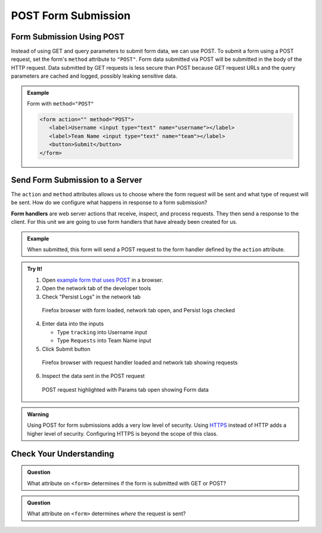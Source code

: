POST Form Submission
====================

Form Submission Using POST
--------------------------
Instead of using GET and query parameters to submit form data, we can use POST.
To submit a form using a POST request, set the form's ``method`` attribute to ``"POST"``.
Form data submitted via POST will be submitted in the body of the HTTP request.
Data submitted by GET requests is less secure than POST because GET request URLs
and the query parameters are cached and logged, possibly leaking sensitive data.

.. admonition:: Example

   Form with ``method="POST"``

   .. sourcecode:: html

      <form action="" method="POST">
         <label>Username <input type="text" name="username"></label>
         <label>Team Name <input type="text" name="team"></label>
         <button>Submit</button>
      </form>

Send Form Submission to a Server
--------------------------------

The ``action`` and ``method`` attributes allows us to choose where the form request will be
sent and what type of request will be sent. How do we configure what happens in response to
a form submission?

.. index:: ! form handler

**Form handlers** are web server actions that receive, inspect, and process requests.
They then send a response to the client. For this unit we are going to use form handlers that have already
been created for us.

.. admonition:: Example

   When submitted, this form will send a POST request to the form handler defined by the
   ``action`` attribute.

   .. replit:: html
      :slug: form-post
      :linenos:

      <form action="https://handlers.education.launchcode.org/request-parrot" method="POST">
         <label>Username <input type="text" name="username"></label>
         <label>Team Name <input type="text" name="team"></label>
         <button>Submit</button>
      </form>

.. admonition:: Try It!

   1. Open `example form that uses POST <https://form-post--launchcode.repl.co/>`_ in a browser.
   2. Open the network tab of the developer tools
   3. Check "Persist Logs" in the network tab

   .. figure:: figures/network-tab-before-submission.png
      :alt: Screen shot of firefox browser with form loaded and network tab open.

      Firefox browser with form loaded, network tab open, and Persist logs checked

   4. Enter data into the inputs

      * Type ``tracking`` into Username input
      * Type ``Requests`` into Team Name input

   5. Click Submit button

   .. figure:: figures/network-tab-after-submission.png
      :alt: Web page showing submitted values and the entries in network tab.

      Firefox browser with request handler loaded and network tab showing requests

   6. Inspect the data sent in the POST request

   .. figure:: figures/inspecting-post-request.png
      :alt: POST request highlighted with Params tab open showing Form data.
   
      POST request highlighted with Params tab open showing Form data

.. admonition:: Warning

   Using POST for form submissions adds a very low level of security. Using
   `HTTPS <https://en.wikipedia.org/wiki/HTTPS>`__ instead of HTTP adds a
   higher level of security. Configuring HTTPS is beyond the scope of this
   class.

Check Your Understanding
------------------------

.. admonition:: Question

   What attribute on ``<form>`` determines if the form is submitted with GET or POST?

.. admonition:: Question

   What attribute on ``<form>`` determines *where* the request is sent?
